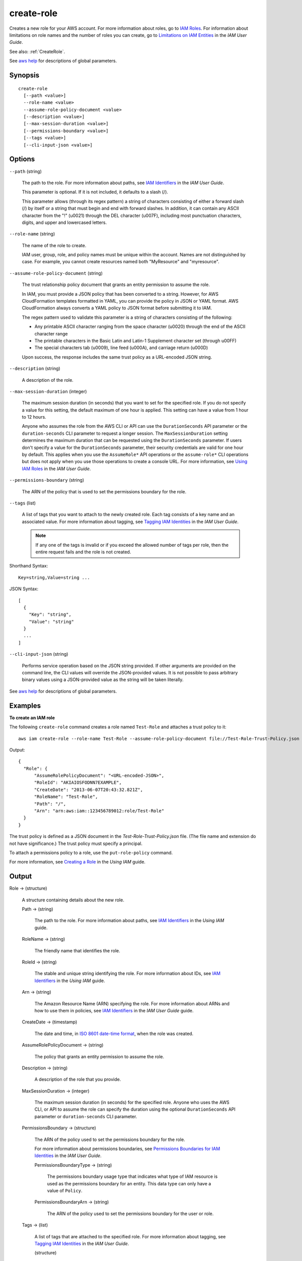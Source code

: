 .. _create-role:

create-role
===========

Creates a new role for your AWS account. For more information about roles, go to
`IAM Roles
<https://docs.aws.amazon.com/IAM/latest/UserGuide/WorkingWithRoles.html>`__.
For information about limitations on role names and the number of roles you can
create, go to `Limitations on IAM Entities
<https://docs.aws.amazon.com/IAM/latest/UserGuide/LimitationsOnEntities.html>`__
in the *IAM User Guide*.

See also: :ref:`CreateRole`.

See `aws help <https://docs.aws.amazon.com/cli/latest/reference/index.html>`_
for descriptions of global parameters.

Synopsis
--------

::

  create-role
    [--path <value>]
    --role-name <value>
    --assume-role-policy-document <value>
    [--description <value>]
    [--max-session-duration <value>]
    [--permissions-boundary <value>]
    [--tags <value>]
    [--cli-input-json <value>]

Options
-------

``--path`` (string)

  The path to the role. For more information about paths, see `IAM Identifiers
  <https://docs.aws.amazon.com/IAM/latest/UserGuide/Using_Identifiers.html>`__
  in the *IAM User Guide*.

  This parameter is optional. If it is not included, it defaults to a slash (/).

  This parameter allows (through its regex pattern) a string of characters
  consisting of either a forward slash (/) by itself or a string that must begin
  and end with forward slashes. In addition, it can contain any ASCII character
  from the "!" (\u0021) through the DEL character (\u007F), including most
  punctuation characters, digits, and upper and lowercased letters.

``--role-name`` (string)

  The name of the role to create.

  IAM user, group, role, and policy names must be unique within the
  account. Names are not distinguished by case. For example, you cannot create
  resources named both "MyResource" and "myresource".

``--assume-role-policy-document`` (string)

  The trust relationship policy document that grants an entity permission to
  assume the role.

  In IAM, you must provide a JSON policy that has been converted to a
  string. However, for AWS CloudFormation templates formatted in YAML, you can
  provide the policy in JSON or YAML format. AWS CloudFormation always converts
  a YAML policy to JSON format before submitting it to IAM.

  The regex pattern used to validate this
  parameter is a string of characters consisting of the following:

  * Any printable ASCII character ranging from the space character (\u0020)
    through the end of the ASCII character range

  * The printable characters in the Basic Latin and Latin-1 Supplement character
    set (through \u00FF)

  * The special characters tab (\u0009), line feed (\u000A), and carriage return
    (\u000D)

  Upon success, the response includes the same trust policy as a URL-encoded
  JSON string.

``--description`` (string)

  A description of the role.

``--max-session-duration`` (integer)

  The maximum session duration (in seconds) that you want to set for the
  specified role. If you do not specify a value for this setting, the default
  maximum of one hour is applied. This setting can have a value from 1 hour to
  12 hours.

  Anyone who assumes the role from the AWS CLI or API can use the
  ``DurationSeconds`` API parameter or the ``duration-seconds`` CLI parameter to
  request a longer session. The ``MaxSessionDuration`` setting determines the
  maximum duration that can be requested using the ``DurationSeconds``
  parameter. If users don't specify a value for the ``DurationSeconds``
  parameter, their security credentials are valid for one hour by default. This
  applies when you use the ``AssumeRole*`` API operations or the
  ``assume-role*`` CLI operations but does not apply when you use those
  operations to create a console URL. For more information, see `Using IAM Roles
  <https://docs.aws.amazon.com/IAM/latest/UserGuide/id_roles_use.html>`__ in the
  *IAM User Guide*.

``--permissions-boundary`` (string)

  The ARN of the policy that is used to set the permissions boundary for the
  role.

``--tags`` (list)

  A list of tags that you want to attach to the newly created role. Each tag
  consists of a key name and an associated value. For more information about
  tagging, see `Tagging IAM Identities
  <https://docs.aws.amazon.com/IAM/latest/UserGuide/id_tags.html>`__ in the *IAM
  User Guide*.

  .. note::

    If any one of the tags is invalid or if you exceed the allowed number of
    tags per role, then the entire request fails and the role is not created.

Shorthand Syntax::

    Key=string,Value=string ...

JSON Syntax::

  [
    {
      "Key": "string",
      "Value": "string"
    }
    ...
  ]

``--cli-input-json`` (string)

  Performs service operation based on the JSON string provided. 
  If other arguments
  are provided on the command line, the CLI values will override the
  JSON-provided values. It is not possible to pass arbitrary binary values using
  a JSON-provided value as the string will be taken literally.

See `aws help <https://docs.aws.amazon.com/cli/latest/reference/index.html>`_ for descriptions of global parameters.

Examples
--------

**To create an IAM role**

The following ``create-role`` command creates a role named ``Test-Role`` and
attaches a trust policy to it::

  aws iam create-role --role-name Test-Role --assume-role-policy-document file://Test-Role-Trust-Policy.json

Output::

  {
    "Role": {
        "AssumeRolePolicyDocument": "<URL-encoded-JSON>",
        "RoleId": "AKIAIOSFODNN7EXAMPLE",
        "CreateDate": "2013-06-07T20:43:32.821Z",
        "RoleName": "Test-Role",
        "Path": "/",
        "Arn": "arn:aws:iam::123456789012:role/Test-Role"
    }
  }

The trust policy is defined as a JSON document in the
*Test-Role-Trust-Policy.json* file. (The file name and extension do not have
significance.) The trust policy must specify a principal.

To attach a permissions policy to a role, use the ``put-role-policy`` command.

For more information, see `Creating a Role`_ in the *Using IAM* guide.

.. _`Creating a Role`: http://docs.aws.amazon.com/IAM/latest/UserGuide/creating-role.html

Output
------

Role -> (structure)

  A structure containing details about the new role.

  Path -> (string)

    The path to the role. For more information about paths, see `IAM Identifiers
    <https://docs.aws.amazon.com/IAM/latest/UserGuide/Using_Identifiers.html>`__
    in the *Using IAM* guide.

  RoleName -> (string)

    The friendly name that identifies the role.

  RoleId -> (string)

    The stable and unique string identifying the role. For more information
    about IDs, see `IAM Identifiers
    <https://docs.aws.amazon.com/IAM/latest/UserGuide/Using_Identifiers.html>`__
    in the *Using IAM* guide.

  Arn -> (string)

    The Amazon Resource Name (ARN) specifying the role. For more information
    about ARNs and how to use them in policies, see `IAM Identifiers
    <https://docs.aws.amazon.com/IAM/latest/UserGuide/Using_Identifiers.html>`__
    in the *IAM User Guide* guide.

  CreateDate -> (timestamp)

    The date and time, in `ISO 8601 date-time format
    <http://www.iso.org/iso/iso8601>`__, when the role was created.

  AssumeRolePolicyDocument -> (string)

    The policy that grants an entity permission to assume the role.

  Description -> (string)

    A description of the role that you provide.

  MaxSessionDuration -> (integer)

    The maximum session duration (in seconds) for the specified role. Anyone who
    uses the AWS CLI, or API to assume the role can specify the duration using
    the optional ``DurationSeconds`` API parameter or ``duration-seconds`` CLI
    parameter.

  PermissionsBoundary -> (structure)

    The ARN of the policy used to set the permissions boundary for the role.

    For more information about permissions boundaries, see `Permissions
    Boundaries for IAM Identities
    <https://docs.aws.amazon.com/IAM/latest/UserGuide/access_policies_boundaries.html>`__
    in the *IAM User Guide*.

    PermissionsBoundaryType -> (string)

      The permissions boundary usage type that indicates what type of IAM
      resource is used as the permissions boundary for an entity. This data type
      can only have a value of ``Policy``.

    PermissionsBoundaryArn -> (string)

      The ARN of the policy used to set the permissions boundary for the user or
      role.

  Tags -> (list)

    A list of tags that are attached to the specified role. For more information
    about tagging, see `Tagging IAM Identities
    <https://docs.aws.amazon.com/IAM/latest/UserGuide/id_tags.html>`__ in the
    *IAM User Guide*.

    (structure)

      A structure that represents user-provided metadata that can be associated
      with a resource such as an IAM user or role. For more information about
      tagging, see `Tagging IAM Identities
      <https://docs.aws.amazon.com/IAM/latest/UserGuide/id_tags.html>`__ in the
      *IAM User Guide*.

      Key -> (string)

        The key name that can be used to look up or retrieve the associated
        value. For example, ``Department`` or ``Cost Center`` are common
        choices.

      Value -> (string)

        The value associated with this tag. For example, tags with a key name of
        ``Department`` could have values such as ``Human Resources`` ,
        ``Accounting``, and ``Support``. Tags with a key name of ``Cost
        Center`` might have values that consist of the number associated with
        the different cost centers in your company. Typically, many resources
        have tags with the same key name but with different values.

        .. note::

          AWS always interprets the tag ``Value`` as a single string. If you
          need to store an array, you can store comma-separated values in the
          string. However, you must interpret the value in your code.
	  
